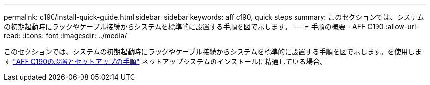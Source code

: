 ---
permalink: c190/install-quick-guide.html 
sidebar: sidebar 
keywords: aff c190, quick steps 
summary: このセクションでは、システムの初期起動時にラックやケーブル接続からシステムを標準的に設置する手順を図で示します。 
---
= 手順の概要 - AFF C190
:allow-uri-read: 
:icons: font
:imagesdir: ../media/


[role="lead"]
このセクションでは、システムの初期起動時にラックやケーブル接続からシステムを標準的に設置する手順を図で示します。を使用します link:../media/PDF/215-13793_B0_AFFC190_ISI.pdf["AFF C190の設置とセットアップの手順"^] ネットアップシステムのインストールに精通している場合。

